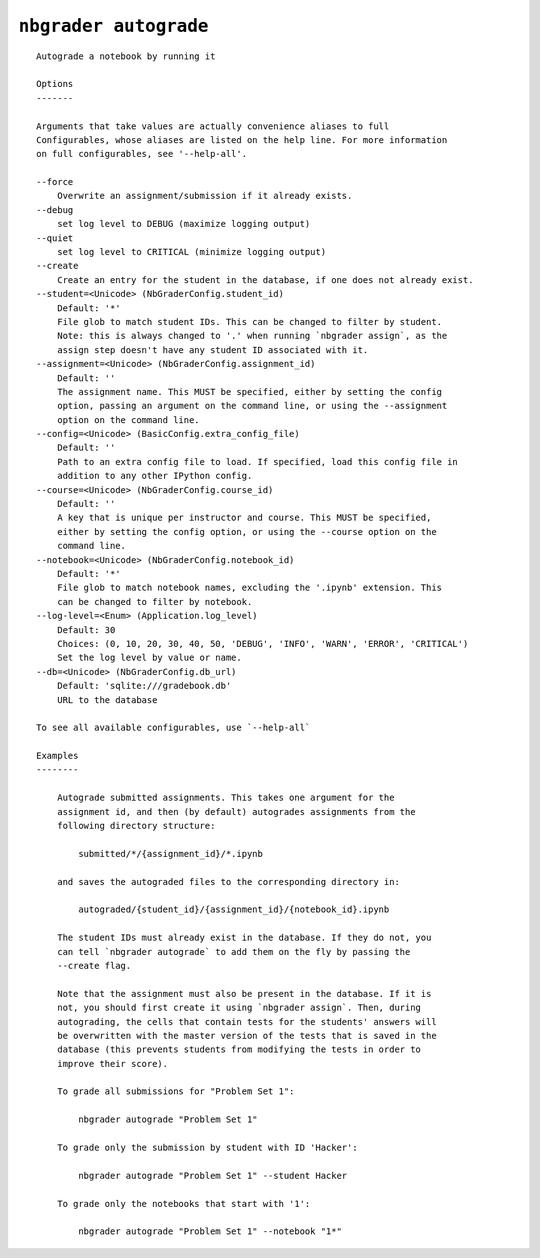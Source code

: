 ``nbgrader autograde``
========================

::

    Autograde a notebook by running it
    
    Options
    -------
    
    Arguments that take values are actually convenience aliases to full
    Configurables, whose aliases are listed on the help line. For more information
    on full configurables, see '--help-all'.
    
    --force
        Overwrite an assignment/submission if it already exists.
    --debug
        set log level to DEBUG (maximize logging output)
    --quiet
        set log level to CRITICAL (minimize logging output)
    --create
        Create an entry for the student in the database, if one does not already exist.
    --student=<Unicode> (NbGraderConfig.student_id)
        Default: '*'
        File glob to match student IDs. This can be changed to filter by student.
        Note: this is always changed to '.' when running `nbgrader assign`, as the
        assign step doesn't have any student ID associated with it.
    --assignment=<Unicode> (NbGraderConfig.assignment_id)
        Default: ''
        The assignment name. This MUST be specified, either by setting the config
        option, passing an argument on the command line, or using the --assignment
        option on the command line.
    --config=<Unicode> (BasicConfig.extra_config_file)
        Default: ''
        Path to an extra config file to load. If specified, load this config file in
        addition to any other IPython config.
    --course=<Unicode> (NbGraderConfig.course_id)
        Default: ''
        A key that is unique per instructor and course. This MUST be specified,
        either by setting the config option, or using the --course option on the
        command line.
    --notebook=<Unicode> (NbGraderConfig.notebook_id)
        Default: '*'
        File glob to match notebook names, excluding the '.ipynb' extension. This
        can be changed to filter by notebook.
    --log-level=<Enum> (Application.log_level)
        Default: 30
        Choices: (0, 10, 20, 30, 40, 50, 'DEBUG', 'INFO', 'WARN', 'ERROR', 'CRITICAL')
        Set the log level by value or name.
    --db=<Unicode> (NbGraderConfig.db_url)
        Default: 'sqlite:///gradebook.db'
        URL to the database
    
    To see all available configurables, use `--help-all`
    
    Examples
    --------
    
        Autograde submitted assignments. This takes one argument for the
        assignment id, and then (by default) autogrades assignments from the
        following directory structure:
        
            submitted/*/{assignment_id}/*.ipynb
        
        and saves the autograded files to the corresponding directory in:
        
            autograded/{student_id}/{assignment_id}/{notebook_id}.ipynb
        
        The student IDs must already exist in the database. If they do not, you
        can tell `nbgrader autograde` to add them on the fly by passing the
        --create flag.
        
        Note that the assignment must also be present in the database. If it is
        not, you should first create it using `nbgrader assign`. Then, during
        autograding, the cells that contain tests for the students' answers will
        be overwritten with the master version of the tests that is saved in the
        database (this prevents students from modifying the tests in order to
        improve their score).
        
        To grade all submissions for "Problem Set 1":
        
            nbgrader autograde "Problem Set 1"
        
        To grade only the submission by student with ID 'Hacker':
        
            nbgrader autograde "Problem Set 1" --student Hacker
        
        To grade only the notebooks that start with '1':
        
            nbgrader autograde "Problem Set 1" --notebook "1*"
    
    